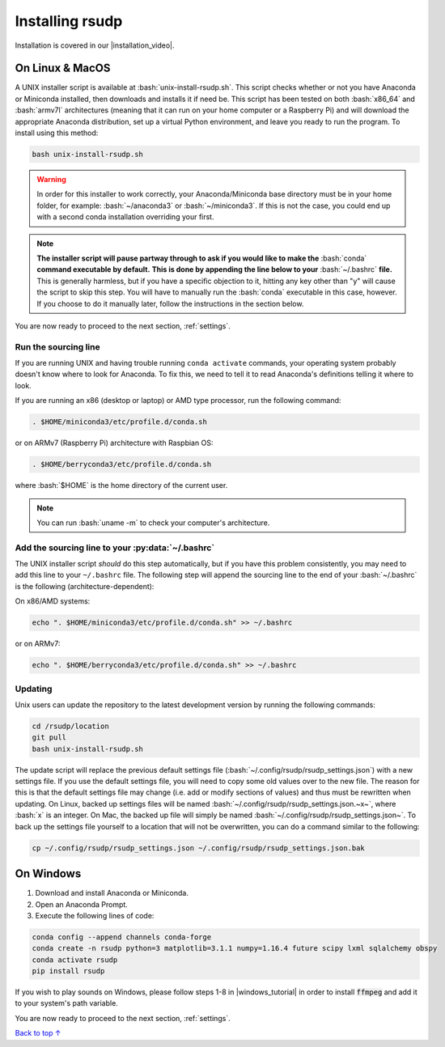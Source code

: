 .. _install:

Installing rsudp
#####################################

.. role:: bash(code)
   :language: bash

.. |installation_video| raw:: html

   <a href="https://youtu.be/e-kyg55GZyA" target="_blank">installation tutorial video</a>

Installation is covered in our |installation_video|.


On Linux & MacOS
*********************************

A UNIX installer script is available at :bash:`unix-install-rsudp.sh`.
This script checks whether or not you have Anaconda or Miniconda installed,
then downloads and installs it if need be.
This script has been tested on both :bash:`x86_64` and :bash:`armv7l`
architectures (meaning that it can run on your home computer or a Raspberry Pi)
and will download the appropriate Anaconda distribution, set up a virtual Python environment,
and leave you ready to run the program. To install using this method:

.. code-block:: bash

    bash unix-install-rsudp.sh

.. warning::
    In order for this installer to work correctly,
    your Anaconda/Miniconda base directory must be in your home folder,
    for example: :bash:`~/anaconda3` or :bash:`~/miniconda3`.
    If this is not the case, you could end up with a second conda installation overriding your first.

.. note::
    **The installer script will pause partway through to ask if you would like to make the**
    :bash:`conda` **command executable by default.**
    **This is done by appending the line below to your** :bash:`~/.bashrc` **file.**
    This is generally harmless, but if you have a specific objection to it,
    hitting any key other than "y" will cause the script to skip this step.
    You will have to manually run the :bash:`conda` executable in this case, however.
    If you choose to do it manually later, follow the instructions in the section below.

You are now ready to proceed to the next section, :ref:`settings`.


.. _source:

Run the sourcing line
-----------------------------------------------------------------

If you are running UNIX and having trouble running ``conda activate``
commands, your operating system probably doesn't know where to look
for Anaconda. To fix this, we need to tell it to read Anaconda's
definitions telling it where to look.

If you are running an x86 (desktop or laptop) or AMD type processor,
run the following command:

.. code-block:: bash

    . $HOME/miniconda3/etc/profile.d/conda.sh

or on ARMv7 (Raspberry Pi) architecture with Raspbian OS:

.. code-block:: bash

    . $HOME/berryconda3/etc/profile.d/conda.sh

where :bash:`$HOME` is the home directory of the current user.

.. note::

    You can run :bash:`uname -m` to check your computer's architecture.


Add the sourcing line to your :py:data:`~/.bashrc`
-----------------------------------------------------------------

The UNIX installer script *should* do this step automatically,
but if you have this problem consistently, you may need to add this
line to your ``~/.bashrc`` file.
The following step will append the sourcing line to
the end of your :bash:`~/.bashrc` is the following (architecture-dependent):

On x86/AMD systems:

.. code-block:: bash

    echo ". $HOME/miniconda3/etc/profile.d/conda.sh" >> ~/.bashrc

or on ARMv7:

.. code-block:: bash

    echo ". $HOME/berryconda3/etc/profile.d/conda.sh" >> ~/.bashrc


Updating
---------------------------------

Unix users can update the repository to the latest development version by running the following commands:

.. code-block:: bash

    cd /rsudp/location
    git pull
    bash unix-install-rsudp.sh

The update script will replace the previous default settings file
(:bash:`~/.config/rsudp/rsudp_settings.json`) with a new settings file.
If you use the default settings file, you will need to copy some old values over to the new file.
The reason for this is that the default settings file may change (i.e. add or modify sections of values)
and thus must be rewritten when updating. On Linux, backed up settings files will be named
:bash:`~/.config/rsudp/rsudp_settings.json.~x~`, where :bash:`x` is an integer.
On Mac, the backed up file will simply be named :bash:`~/.config/rsudp/rsudp_settings.json~`.
To back up the settings file yourself to a location that will not be overwritten,
you can do a command similar to the following:

.. code-block:: bash

    cp ~/.config/rsudp/rsudp_settings.json ~/.config/rsudp/rsudp_settings.json.bak


On Windows
*********************************

1. Download and install Anaconda or Miniconda.
2. Open an Anaconda Prompt.
3. Execute the following lines of code:

.. code-block:: bash

    conda config --append channels conda-forge
    conda create -n rsudp python=3 matplotlib=3.1.1 numpy=1.16.4 future scipy lxml sqlalchemy obspy
    conda activate rsudp
    pip install rsudp

.. |windows_tutorial| raw:: html

   <a href="https://windowsloop.com/install-ffmpeg-windows-10/" target="_blank">this tutorial</a>

If you wish to play sounds on Windows, please follow steps 1-8 in |windows_tutorial|
in order to install :code:`ffmpeg` and add it to your system's path variable.


You are now ready to proceed to the next section, :ref:`settings`.


`Back to top ↑ <#top>`_
